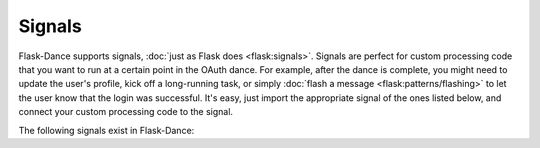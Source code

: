 .. module:: flask_dance.consumer

Signals
=======

Flask-Dance supports signals, :doc:`just as Flask does <flask:signals>`.
Signals are perfect for custom processing code that you want to run at a certain
point in the OAuth dance. For example, after the dance is complete, you might
need to update the user's profile, kick off a long-running task, or simply
:doc:`flash a message <flask:patterns/flashing>` to let the user know
that the login was successful. It's easy, just import the appropriate signal of
the ones listed below, and connect your custom processing code to the signal.

The following signals exist in Flask-Dance:

.. data:: oauth_before_login

    .. versionadded:: 1.4.0

    This signal is sent before redirecting to the provider login page. The signal
    is sent with a ``url`` parameter specifying the redirect URL. This signal is mostly
    useful for doing things like session construction/deconstruction before the user
    is redirected.

    Example subscriber::

        import flask
        from flask_dance.consumer import oauth_before_login

        @oauth_before_login.connect
        def before_login(blueprint, url):
            flask.session["next_url"] = flask.request.args.get("next_url")

.. data:: oauth_authorized

    This signal is sent when a user completes the OAuth dance by receiving a
    response from the OAuth provider's authorize URL. The signal is invoked
    with the blueprint instance as the first argument (the *sender*), and with
    a dict of the OAuth provider's response (the *token*).

    Example subscriber::

        from flask import flash
        from flask_dance.consumer import oauth_authorized

        @oauth_authorized.connect
        def logged_in(blueprint, token):
            flash("Signed in successfully with {name}!".format(
                name=blueprint.name.capitalize()
            ))

    If you are linking OAuth records to User records, you *must* implement an
    ``@oauth_authorized`` subscriber that creates new ``User`` and ``OAuth``
    database entries for any new users, and links those two new records via
    the ``OAuth`` table's ``user_id`` field.

    If you're using OAuth 2, the user may grant you different scopes from the
    ones you requested: check the ``scope`` key in the *token* dict to
    determine what scopes were actually granted. If you don't want the *token*
    to be :doc:`stored <storages>`, simply return ``False`` from one of your
    signal receiver functions -- this can be useful if the user has declined
    to authorize your OAuth request, has granted insufficient scopes, or in some
    other way has given you a token that you don't want.

    You can also return a :class:`~flask.Response` instance from an event
    subscriber. If you do, that response will be returned to the user instead
    of the normal redirect. For example::

        from flask import redirect, url_for

        @oauth_authorized.connect
        def logged_in(blueprint, token):
            return redirect(url_for("after_oauth"))

.. data:: oauth_error

    This signal is sent when the OAuth provider indicates that there was an
    error with the OAuth dance. This can happen if your application is
    misconfigured somehow. The user will be redirected to the ``redirect_url``
    anyway, so it is your responsibility to hook into this signal and inform
    the user that there was an error.

    You can also return a :class:`~flask.Response` instance from an event
    subscriber. If you do, that response will be returned to the user instead
    of the normal redirect. For example::

        from flask import redirect, url_for

        @oauth_error.connect
        def handle_error(blueprint, error, error_description=None, error_uri=None):
            return redirect(url_for("custom_error_page"))

.. _flash a message: http://flask.pocoo.org/docs/latest/patterns/flashing/
.. _blinker: http://pythonhosted.org/blinker/
